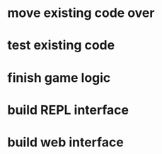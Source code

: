 * move existing code over
* test existing code
* finish game logic
* build REPL interface
* build web interface
